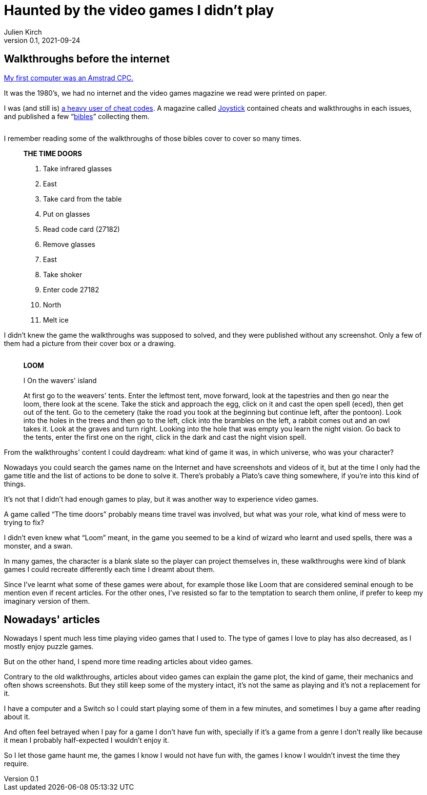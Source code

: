 = Haunted by the video games I didn't play
Julien Kirch
v0.1, 2021-09-24
:doctype: book
:article_lang: en
:article_image: amstrad.jpeg
:article_description: My submission for a jam
:ignore_files: generate-pdf.shttf
:hyphens:
:hyphens:
:lang: en

////
This text has been written for the link:https://itch.io/jam/you-are-haunted[You are haunted Jam] organized by link:https://twitter.com/strangepact[Strange Pact]. The published version is QQQQQ.
////

== Walkthroughs before the internet

link:https://archiloque.itch.io/games-i-was-bad-at-on-my-amstrad-cpc[My first computer was an Amstrad CPC.]

It was the 1980's, we had no internet and the video games magazine we read were printed on paper.

I was (and still is) link:https://archiloque.itch.io/games-i-was-bad-at-on-my-amstrad-cpc[a heavy user of cheat codes].
A magazine called link:https://fr.wikipedia.org/wiki/Joystick_(magazine)[Joystick] contained cheats and walkthroughs in each issues, and published a few "`link:https://www.abandonware-magazines.org/affiche_mag.php?mag=30&num=1154&album=oui[bibles]`" collecting them.

image::cover.jpg["", pdfwidth=33%,align="center"]

I remember reading some of the walkthroughs of those bibles cover to cover so many times.

[quote]
____
*THE TIME DOORS*

. Take infrared glasses
. East 
. Take card from the table
. Put on glasses
. Read code card (27182)
. Remove glasses
. East 
. Take shoker
. Enter code 27182
. North
. Melt ice
____

I didn't knew the game the walkthroughs was supposed to solved, and they were published without any screenshot.
Only a few of them had a picture from their cover box or a drawing.

image::loom-walkthrough.jpg["", pdfwidth="33%",align="center"]

[quote]
____
*LOOM*

I On the wavers' island

At first go to the weavers' tents. Enter the leftmost tent, move forward, look at the tapestries and then go near the loom, there look at the scene. Take the stick and approach the egg, click on it and cast the open spell (eced), then get out of the tent. Go to the cemetery (take the road you took at the beginning but continue left, after the pontoon). Look into the holes in the trees and then go to the left, click into the brambles on the left, a rabbit comes out and an owl takes it. Look at the graves and turn right. Looking into the hole that was empty you learn the night vision. Go back to the tents, enter the first one on the right, click in the dark and cast the night vision spell.
____

From the walkthroughs' content I could daydream: what kind of game it was, in which universe, who was your character?

Nowadays you could search the games name on the Internet and have screenshots and videos of it, but at the time I only had the game title and the list of actions to be done to solve it.
There's probably a Plato's cave thing somewhere, if you're into this kind of things.

It's not that I didn't had enough games to play, but it was another way to experience video games.

A game called "`The time doors`" probably means time travel was involved, but what was your role, what kind of mess were to trying to fix?

I didn't even knew what "`Loom`" meant, in the game you seemed to be a kind of wizard who learnt and used spells, there was a monster, and a swan.

In many games, the character is a blank slate so the player can project themselves in, these walkthroughs were kind of blank games I could recreate differently each time I dreamt about them.

Since I've learnt what some of these games were about, for example those like Loom that are considered seminal enough to be mention even if recent articles.
For the other ones, I've resisted so far to the temptation to search them online, if prefer to keep my imaginary version of them.

== Nowadays' articles

Nowadays I spent much less time playing video games that I used to.
The type of games I love to play has also decreased, as I mostly enjoy puzzle games.

But on the other hand, I spend more time reading articles about video games.

Contrary to the old walkthroughs, articles about video games can explain the game plot, the kind of game, their mechanics and often shows screenshots.
But they still keep some of the mystery intact, it's not the same as playing and it's not a replacement for it.

I have a computer and a Switch so I could start playing some of them in a few minutes, and sometimes I buy a game after reading about it.

And often feel betrayed when I pay for a game I don't have fun with, specially if it's a game from a genre I don't really like because it mean I probably half-expected I wouldn't enjoy it.

So I let those game haunt me, the games I know I would not have fun with, the games I know I wouldn't invest the time they require.
